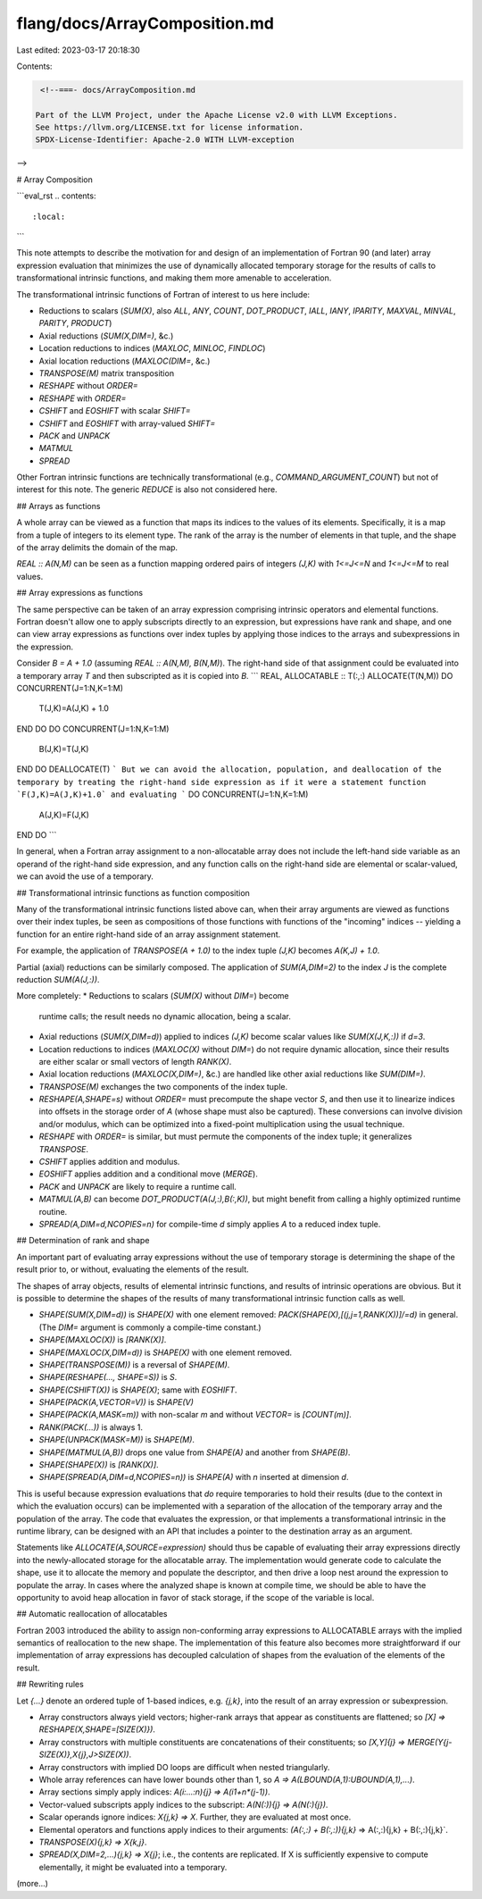 flang/docs/ArrayComposition.md
==============================

Last edited: 2023-03-17 20:18:30

Contents:

.. code-block:: md

    <!--===- docs/ArrayComposition.md 
  
   Part of the LLVM Project, under the Apache License v2.0 with LLVM Exceptions.
   See https://llvm.org/LICENSE.txt for license information.
   SPDX-License-Identifier: Apache-2.0 WITH LLVM-exception
  
-->

# Array Composition

```eval_rst
.. contents::
   :local:
```

This note attempts to describe the motivation for and design of an
implementation of Fortran 90 (and later) array expression evaluation that
minimizes the use of dynamically allocated temporary storage for
the results of calls to transformational intrinsic functions, and
making them more amenable to acceleration.

The transformational intrinsic functions of Fortran of interest to
us here include:

* Reductions to scalars (`SUM(X)`, also `ALL`, `ANY`, `COUNT`,
  `DOT_PRODUCT`,
  `IALL`, `IANY`, `IPARITY`, `MAXVAL`, `MINVAL`, `PARITY`, `PRODUCT`)
* Axial reductions (`SUM(X,DIM=)`, &c.)
* Location reductions to indices (`MAXLOC`, `MINLOC`, `FINDLOC`)
* Axial location reductions (`MAXLOC(DIM=`, &c.)
* `TRANSPOSE(M)` matrix transposition
* `RESHAPE` without `ORDER=`
* `RESHAPE` with `ORDER=`
* `CSHIFT` and `EOSHIFT` with scalar `SHIFT=`
* `CSHIFT` and `EOSHIFT` with array-valued `SHIFT=`
* `PACK` and `UNPACK`
* `MATMUL`
* `SPREAD`

Other Fortran intrinsic functions are technically transformational (e.g.,
`COMMAND_ARGUMENT_COUNT`) but not of interest for this note.
The generic `REDUCE` is also not considered here.

## Arrays as functions

A whole array can be viewed as a function that maps its indices to the values
of its elements.
Specifically, it is a map from a tuple of integers to its element type.
The rank of the array is the number of elements in that tuple,
and the shape of the array delimits the domain of the map.

`REAL :: A(N,M)` can be seen as a function mapping ordered pairs of integers
`(J,K)` with `1<=J<=N` and `1<=J<=M` to real values.

## Array expressions as functions

The same perspective can be taken of an array expression comprising
intrinsic operators and elemental functions.
Fortran doesn't allow one to apply subscripts directly to an expression,
but expressions have rank and shape, and one can view array expressions
as functions over index tuples by applying those indices to the arrays
and subexpressions in the expression.

Consider `B = A + 1.0` (assuming `REAL :: A(N,M), B(N,M)`).
The right-hand side of that assignment could be evaluated into a
temporary array `T` and then subscripted as it is copied into `B`.
```
REAL, ALLOCATABLE :: T(:,:)
ALLOCATE(T(N,M))
DO CONCURRENT(J=1:N,K=1:M)
  T(J,K)=A(J,K) + 1.0
END DO
DO CONCURRENT(J=1:N,K=1:M)
  B(J,K)=T(J,K)
END DO
DEALLOCATE(T)
```
But we can avoid the allocation, population, and deallocation of
the temporary by treating the right-hand side expression as if it
were a statement function `F(J,K)=A(J,K)+1.0` and evaluating
```
DO CONCURRENT(J=1:N,K=1:M)
  A(J,K)=F(J,K)
END DO
```

In general, when a Fortran array assignment to a non-allocatable array
does not include the left-hand
side variable as an operand of the right-hand side expression, and any
function calls on the right-hand side are elemental or scalar-valued,
we can avoid the use of a temporary.

## Transformational intrinsic functions as function composition

Many of the transformational intrinsic functions listed above
can, when their array arguments are viewed as functions over their
index tuples, be seen as compositions of those functions with
functions of the "incoming" indices -- yielding a function for
an entire right-hand side of an array assignment statement.

For example, the application of `TRANSPOSE(A + 1.0)` to the index
tuple `(J,K)` becomes `A(K,J) + 1.0`.

Partial (axial) reductions can be similarly composed.
The application of `SUM(A,DIM=2)` to the index `J` is the
complete reduction `SUM(A(J,:))`.

More completely:
* Reductions to scalars (`SUM(X)` without `DIM=`) become
  runtime calls; the result needs no dynamic allocation,
  being a scalar.
* Axial reductions (`SUM(X,DIM=d)`) applied to indices `(J,K)`
  become scalar values like `SUM(X(J,K,:))` if `d=3`.
* Location reductions to indices (`MAXLOC(X)` without `DIM=`)
  do not require dynamic allocation, since their results are
  either scalar or small vectors of length `RANK(X)`.
* Axial location reductions (`MAXLOC(X,DIM=)`, &c.)
  are handled like other axial reductions like `SUM(DIM=)`.
* `TRANSPOSE(M)` exchanges the two components of the index tuple.
* `RESHAPE(A,SHAPE=s)` without `ORDER=` must precompute the shape
  vector `S`, and then use it to linearize indices into offsets
  in the storage order of `A` (whose shape must also be captured).
  These conversions can involve division and/or modulus, which
  can be optimized into a fixed-point multiplication using the
  usual technique.
* `RESHAPE` with `ORDER=` is similar, but must permute the
  components of the index tuple; it generalizes `TRANSPOSE`.
* `CSHIFT` applies addition and modulus.
* `EOSHIFT` applies addition and a conditional move (`MERGE`).
* `PACK` and `UNPACK` are likely to require a runtime call.
* `MATMUL(A,B)` can become `DOT_PRODUCT(A(J,:),B(:,K))`, but
  might benefit from calling a highly optimized runtime
  routine.
* `SPREAD(A,DIM=d,NCOPIES=n)` for compile-time `d` simply
  applies `A` to a reduced index tuple.

## Determination of rank and shape

An important part of evaluating array expressions without the use of
temporary storage is determining the shape of the result prior to,
or without, evaluating the elements of the result.

The shapes of array objects, results of elemental intrinsic functions,
and results of intrinsic operations are obvious.
But it is possible to determine the shapes of the results of many
transformational intrinsic function calls as well.

* `SHAPE(SUM(X,DIM=d))` is `SHAPE(X)` with one element removed:
  `PACK(SHAPE(X),[(j,j=1,RANK(X))]/=d)` in general.
  (The `DIM=` argument is commonly a compile-time constant.)
* `SHAPE(MAXLOC(X))` is `[RANK(X)]`.
* `SHAPE(MAXLOC(X,DIM=d))` is `SHAPE(X)` with one element removed.
* `SHAPE(TRANSPOSE(M))` is a reversal of `SHAPE(M)`.
* `SHAPE(RESHAPE(..., SHAPE=S))` is `S`.
* `SHAPE(CSHIFT(X))` is `SHAPE(X)`; same with `EOSHIFT`.
* `SHAPE(PACK(A,VECTOR=V))` is `SHAPE(V)`
* `SHAPE(PACK(A,MASK=m))` with non-scalar `m` and without `VECTOR=` is `[COUNT(m)]`.
* `RANK(PACK(...))` is always 1.
* `SHAPE(UNPACK(MASK=M))` is `SHAPE(M)`.
* `SHAPE(MATMUL(A,B))` drops one value from `SHAPE(A)` and another from `SHAPE(B)`.
* `SHAPE(SHAPE(X))` is `[RANK(X)]`.
* `SHAPE(SPREAD(A,DIM=d,NCOPIES=n))` is `SHAPE(A)` with `n` inserted at
  dimension `d`.

This is useful because expression evaluations that *do* require temporaries
to hold their results (due to the context in which the evaluation occurs)
can be implemented with a separation of the allocation
of the temporary array and the population of the array.
The code that evaluates the expression, or that implements a transformational
intrinsic in the runtime library, can be designed with an API that includes
a pointer to the destination array as an argument.

Statements like `ALLOCATE(A,SOURCE=expression)` should thus be capable
of evaluating their array expressions directly into the newly-allocated
storage for the allocatable array.
The implementation would generate code to calculate the shape, use it
to allocate the memory and populate the descriptor, and then drive a
loop nest around the expression to populate the array.
In cases where the analyzed shape is known at compile time, we should
be able to have the opportunity to avoid heap allocation in favor of
stack storage, if the scope of the variable is local.

## Automatic reallocation of allocatables

Fortran 2003 introduced the ability to assign non-conforming array expressions
to ALLOCATABLE arrays with the implied semantics of reallocation to the
new shape.
The implementation of this feature also becomes more straightforward if
our implementation of array expressions has decoupled calculation of shapes
from the evaluation of the elements of the result.

## Rewriting rules

Let `{...}` denote an ordered tuple of 1-based indices, e.g. `{j,k}`, into
the result of an array expression or subexpression.

* Array constructors always yield vectors; higher-rank arrays that appear as
  constituents are flattened; so `[X] => RESHAPE(X,SHAPE=[SIZE(X)})`.
* Array constructors with multiple constituents are concatenations of
  their constituents; so `[X,Y]{j} => MERGE(Y{j-SIZE(X)},X{j},J>SIZE(X))`.
* Array constructors with implied DO loops are difficult when nested
  triangularly.
* Whole array references can have lower bounds other than 1, so
  `A => A(LBOUND(A,1):UBOUND(A,1),...)`.
* Array sections simply apply indices: `A(i:...:n){j} => A(i1+n*(j-1))`.
* Vector-valued subscripts apply indices to the subscript: `A(N(:)){j} => A(N(:){j})`.
* Scalar operands ignore indices: `X{j,k} => X`.
  Further, they are evaluated at most once.
* Elemental operators and functions apply indices to their arguments:
  `(A(:,:) + B(:,:)){j,k}` => A(:,:){j,k} + B(:,:){j,k}`.
* `TRANSPOSE(X){j,k} => X{k,j}`.
* `SPREAD(X,DIM=2,...){j,k} => X{j}`; i.e., the contents are replicated.
  If X is sufficiently expensive to compute elementally, it might be evaluated
  into a temporary.

(more...)


